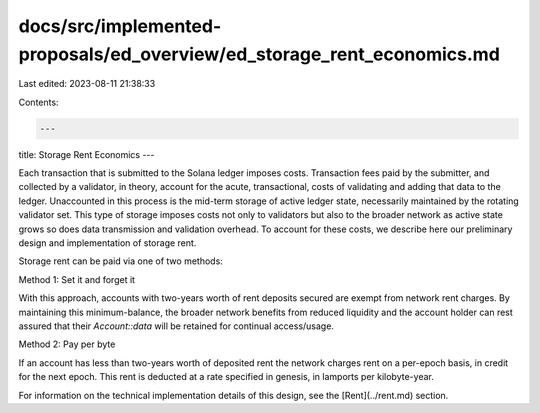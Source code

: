 docs/src/implemented-proposals/ed_overview/ed_storage_rent_economics.md
=======================================================================

Last edited: 2023-08-11 21:38:33

Contents:

.. code-block:: md

    ---
title: Storage Rent Economics
---

Each transaction that is submitted to the Solana ledger imposes costs. Transaction fees paid by the submitter, and collected by a validator, in theory, account for the acute, transactional, costs of validating and adding that data to the ledger. Unaccounted in this process is the mid-term storage of active ledger state, necessarily maintained by the rotating validator set. This type of storage imposes costs not only to validators but also to the broader network as active state grows so does data transmission and validation overhead. To account for these costs, we describe here our preliminary design and implementation of storage rent.

Storage rent can be paid via one of two methods:

Method 1: Set it and forget it

With this approach, accounts with two-years worth of rent deposits secured are exempt from network rent charges. By maintaining this minimum-balance, the broader network benefits from reduced liquidity and the account holder can rest assured that their `Account::data` will be retained for continual access/usage.

Method 2: Pay per byte

If an account has less than two-years worth of deposited rent the network charges rent on a per-epoch basis, in credit for the next epoch. This rent is deducted at a rate specified in genesis, in lamports per kilobyte-year.

For information on the technical implementation details of this design, see the [Rent](../rent.md) section.



